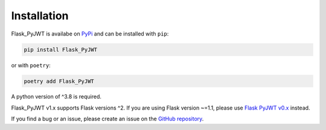 Installation
=============

Flask_PyJWT is availabe on `PyPi <https://pypi.org/project/flask-pyjwt/>`_
and can be installed with ``pip``:

.. code-block:: console

    pip install Flask_PyJWT


or with ``poetry``:

.. code-block:: console

    poetry add Flask_PyJWT

A python version of ^3.8 is required.

Flask_PyJWT v1.x supports Flask versions ^2. If you are using Flask version ~=1.1,
please use `Flask PyJWT v0.x <https://flask-pyjwt.readthedocs.io/en/v0/>`_ instead.

If you find a bug or an issue, please create an issue on the
`GitHub repository <https://github.com/Septem151/Flask_PyJWT">`_.
